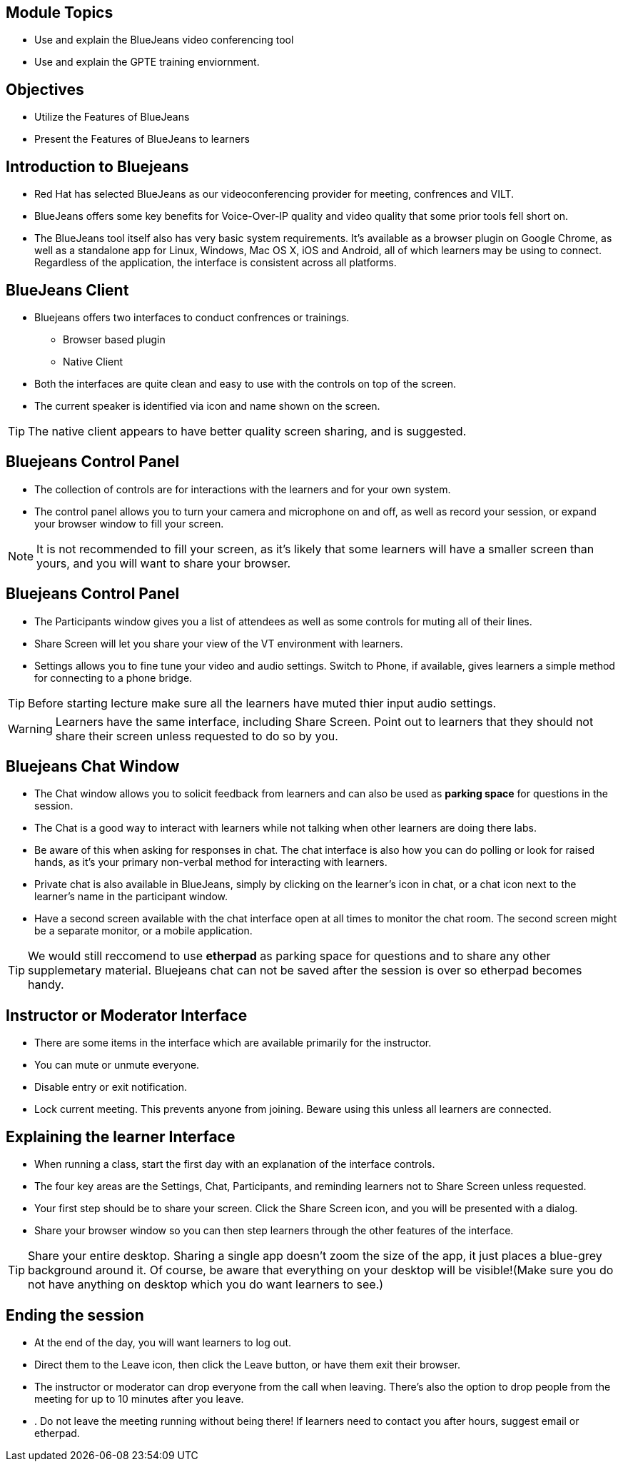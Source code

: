 :noaudio:
ifdef::revealjs_slideshow[]
[#cover,data-background-image="image/1156524-bg_redhat.png" data-background-color="#cc0000"]
== &nbsp;

[#cover-h1]
GPTE Virtual Training Guide

[#cover-h2]
Tools for VILT

[#cover-logo]
image::{revealjs_cover_image}[]

endif::[]


== Module Topics
:scrollbar:
:data-uri:


* Use and explain the BlueJeans video conferencing tool
* Use and explain the GPTE training enviornment.


== Objectives
:scrollbar:
:data-uri:

* Utilize the Features of BlueJeans

* Present the Features of BlueJeans to learners


== Introduction to Bluejeans
:scrollbar:
:data-uri:

* Red Hat has selected BlueJeans as our videoconferencing provider for meeting, confrences and VILT.

* BlueJeans offers some key benefits for Voice-Over-IP quality and video quality that some prior tools fell short on.

* The BlueJeans tool itself also has very basic system requirements. It's available as a browser plugin on Google Chrome, as well as a standalone app for Linux, Windows, Mac OS X, iOS and Android, all of which learners may be using to connect. Regardless of the application, the interface is consistent across all platforms.

== BlueJeans Client
:scrollbar:
:data-uri:

* Bluejeans offers two interfaces to conduct confrences or trainings.
  ** Browser based plugin
  ** Native Client
* Both the interfaces are quite clean and easy to use with the controls on top of the screen.
* The current speaker is identified via icon and name shown on the screen.

[TIP]
The native client appears to have better quality screen sharing, and is suggested.

== Bluejeans Control Panel
:scrollbar:
:data-uri:

* The collection of controls are for interactions with the learners and for your own system.

* The control panel allows you to turn your camera and microphone on and off, as well as record your session, or expand your browser window to fill your screen.


[NOTE]
It is not recommended to fill your screen, as it's likely that some learners will have a smaller screen than yours, and you will want to share your browser.


== Bluejeans Control Panel
:scrollbar:
:data-uri:

* The Participants window gives you a list of attendees as well
as some controls for muting all of their lines.

* Share Screen will let you share your view of the VT
environment with learners.

* Settings allows you to fine tune your video and audio settings. Switch
to Phone, if available, gives learners a simple method for connecting to a phone bridge.

[TIP]
Before starting lecture make sure all the learners have muted thier input audio settings.

[WARNING]
Learners have the same interface, including Share Screen. Point out to learners that
they should not share their screen unless requested to do so by you.
 
== Bluejeans Chat Window
:scrollbar:
:data-uri:

* The Chat window allows you to solicit feedback from learners and can also be used as *parking space* for questions in the session.

* The Chat is a good way to interact with learners while not talking when other learners are doing there labs. 

* Be aware of this when asking for responses in chat. The chat interface is also how you can do polling or look for raised hands, as it's your primary non-verbal method for interacting with learners. 

* Private chat is also available in BlueJeans, simply by clicking on the learner's icon in chat, or a chat icon next to the learner's name in the participant
window.

* Have a second screen available with the chat interface open at all times to monitor
the chat room. The second screen might be a separate monitor, or a mobile
application.

[TIP]
We would still reccomend to use *etherpad* as parking space for questions and to share
any other supplemetary material. Bluejeans chat can not be saved after the session is over so etherpad becomes handy. 


== Instructor or Moderator Interface
:scrollbar:
:data-uri:

* There are some items in the interface which are available primarily for the instructor.

* You can mute or unmute everyone.

* Disable entry or exit notification.

* Lock current meeting. This prevents anyone from joining. Beware using
this unless all learners are connected.


== Explaining the learner Interface
:scrollbar:
:data-uri:

* When running a class, start the first day with an explanation of the interface controls. 

* The four key areas are the Settings, Chat, Participants, and reminding learners not to Share Screen unless requested.

* Your first step should be to share your screen. Click the Share Screen icon, and you will be presented with a dialog.

* Share your browser window so you can then step learners through the other features of the interface.

[TIP]
Share your entire desktop. Sharing a single app doesn't zoom the size of the app, it
just places a blue-grey background around it. Of course, be aware that everything on
your desktop will be visible!(Make sure you do not have anything on desktop which you do want learners to see.)


== Ending the session
:scrollbar:
:data-uri:

* At the end of the day, you will want learners to log out.

* Direct them to the Leave icon, then click the Leave button, or have them exit their browser.

* The instructor or moderator can drop everyone from the call when leaving. There's also the option to drop people from the meeting for up to 10 minutes after you leave.

* . Do not leave the meeting running without being there! If learners need to contact you after hours, suggest email or etherpad.
